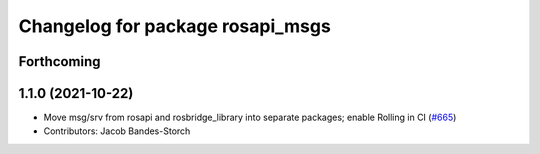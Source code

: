 ^^^^^^^^^^^^^^^^^^^^^^^^^^^^^^^^^
Changelog for package rosapi_msgs
^^^^^^^^^^^^^^^^^^^^^^^^^^^^^^^^^

Forthcoming
-----------

1.1.0 (2021-10-22)
------------------
* Move msg/srv from rosapi and rosbridge_library into separate packages; enable Rolling in CI (`#665 <https://github.com/RobotWebTools/rosbridge_suite/issues/665>`_)
* Contributors: Jacob Bandes-Storch
